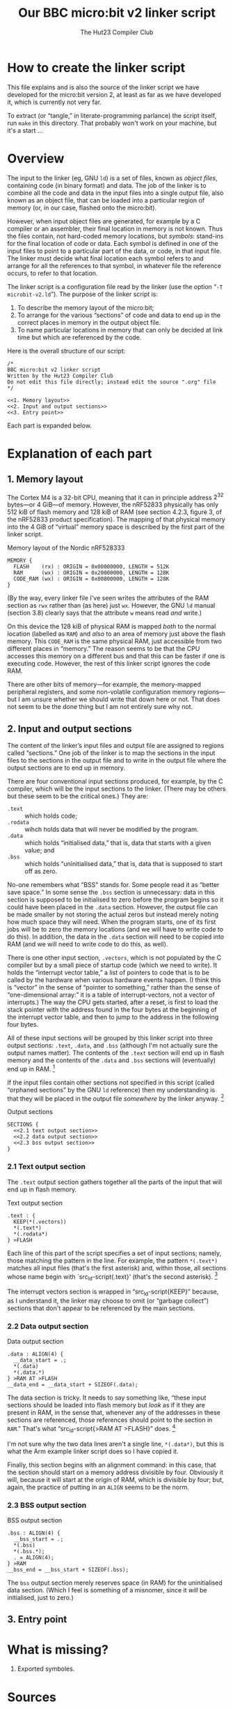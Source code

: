 :PROPERTIES:
:header-args: :noweb no-export :exports code :padline yes
:END:
#+title: Our BBC micro:bit v2 linker script
#+author: The Hut23 Compiler Club
#+options: toc:nil num:nil

* How to create the linker script

This file explains and is also the source of the linker script we have
developed for the micro:bit version 2, at least as far as we have
developed it, which is currently not very far.

To extract (or “tangle,” in literate-programming parlance) the script
itself, run ~make~ in this directory. That probably won't work on your
machine, but it's a start ...


* Overview

The input to the linker (eg, GNU ~ld~) is a set of files, known as
/object files/, containing code (in binary format) and data. The job
of the linker is to combine all the code and data in the input files
into a single output file, also known as an object file, that can be
loaded into a particular region of memory (or, in our case, flashed
onto the micro:bit).

However, when input object files are generated, for example by a C
compiler or an assembler, their final location in memory is not
known. Thus the files contain, not hard-coded memory locations, but
/symbols/: stand-ins for the final location of code or data. Each
symbol is defined in one of the input files to point to a particular
part of the data, or code, in that input file. The linker must decide
what final location each symbol refers to and arrange for all the
references to that symbol, in whatever file the reference occurs, to
refer to that location.

The linker script is a configuration file read by the linker (use the
option “​~-T microbit-v2.ld~​”). The purpose of the linker script is:

1. To describe the memory layout of the micro:bit; 
2. To arrange for the various “sections” of code and data to end up in
   the correct places in memory in the output object file.
3. To name particular locations in memory that can only be decided at
   link time but which are referenced by the code.

Here is the overall structure of our script:

#+ATTR_LATEX: :float nil
#+name: Linker Script
#+begin_src ld-script :tangle ./out/microbit-v2.ld 
  /* 
  BBC micro:bit v2 linker script
  Written by the Hut23 Compiler Club
  Do not edit this file directly; instead edit the source ".org" file 
  ,*/

  <<1. Memory layout>>
  <<2. Input and output sections>>
  <<3. Entry point>>
#+end_src

Each part is expanded below.


* Explanation of each part

** 1. Memory layout 

The Cortex M4 is a 32-bit CPU, meaning that it can in principle
address \(2^{32}\) bytes---or 4 GiB---of memory. However, the nRF52833
physically has only 512 kiB of flash memory and 128 kiB of RAM (see
section 4.2.3, figure 3, of the nRF52833 product specification). The
mapping of that physical memory into the 4 GiB of “virtual” memory
space is described by the first part of the linker script.

#+ATTR_LATEX: :float nil
#+name: 1. Memory layout
#+caption: Memory layout of the Nordic nRF528333
#+begin_src ld-script
MEMORY {
  FLASH    (rx) : ORIGIN = 0x00000000, LENGTH = 512K  
  RAM      (wx) : ORIGIN = 0x20000000, LENGTH = 128K
  CODE_RAM (wx) : ORIGIN = 0x00800000, LENGTH = 128K 
}
#+end_src

(By the way, every linker file I've seen writes the attributes of the
RAM section as ~rwx~ rather than (as here) just ~wx~. However, the GNU
~ld~ manual (section 3.8) clearly says that the attribute ~w~ means
read /and/ write.)

On this device the 128 kiB of physical RAM is mapped /both/ to the
normal location (labelled as ~RAM~) and /also/ to an area of memory
just above the flash memory. This ~CODE_RAM~ is the same physical RAM,
just accessible from two different places in “memory.” The reason
seems to be that the CPU accesses this memory on a different bus and
that this can be faster if one is executing code. However, the rest of
this linker script ignores the code RAM.

There are other bits of memory---for example, the memory-mapped
peripheral registers, and some non-volatile configuration memory
regions---but I am unsure whether we should write that down here or
not. That does not seem to be the done thing but I am not entirely
sure why not.

** 2. Input and output sections

The content of the linker’s input files and output file are assigned
to regions called “sections.” One job of the linker is to map the
sections in the input files to the sections in the output file and to
write in the output file where the output sections are to end up in
memory.

There are four conventional input sections produced, for example, by
the C compiler, which will be the input sections to the linker. (There
may be others but these seem to be the critical ones.) They are:

- ~.text~ :: which holds code;
- ~.rodata~ :: wihch holds data that will never be modified by the
  program.
- ~.data~ :: which holds “initialised data,” that is, data that starts
  with a given value; and
- ~.bss~ :: which holds “uninitialised data,” that is, data that is
  supposed to start off as zero.

No-one remembers what “BSS” stands for. Some people read it as “better
save space.” In some sense the ~.bss~ section is unnecessary: data in
this section is supposed to be initialised to zero before the program
begins so it could have been placed in the ~.data~ section. However,
the output file can be made smaller by not storing the actual zeros
but instead merely noting how much space they will need. When the
program starts, one of its first jobs will be to zero the memory
locations (and we will have to write code to do this). In addition,
the data in the ~.data~ section will need to be copied into RAM
(and we will need to write code to do this, as well).

There is one other input section, ~.vectors~, which is not populated
by the C compiler but by a small piece of startup code (which we need
to write). It holds the “interrupt vector table,” a list of pointers
to code that is to be called by the hardware when various hardware
events happen. (I think this is “vector” in the sense of “pointer to
something,” rather than the sense of “one-dimensional array:” it is a
table of interrupt-vectors, not a vector of interrupts.) The way the
CPU gets started, after a reset, is first to load the stack pointer
with the address found in the four bytes at the beginning of the
interrupt vector table, and then to jump to the address in the
following four bytes.

All of these input sections will be grouped by this linker script into
three output sections: ~.text~, ~.data~, and ~.bss~ (although I'm not
actually sure the output names matter). The contents of the ~.text~
section will end up in flash memory and the contents of the ~.data~
and ~.bss~ sections will (eventually) end up in RAM. [fn:1]

If the input files contain other sections not specified in this script
(called “orphaned sections” by the GNU ~ld~ reference) then my
understanding is that they will be placed in the output file
/somewhere/ by the linker anyway. [fn:3]

#+ATTR_LATEX: :float nil
#+name: 2. Input and output sections
#+caption: Output sections
#+begin_src ld-script
  SECTIONS {
    <<2.1 text output section>>
    <<2.2 data output section>>
    <<2.3 bss output section>>
  }
#+end_src

*** 2.1 Text output section

The ~.text~ output section gathers together all the parts of the input
that will end up in flash memory.

#+ATTR_LATEX: :float nil
#+name: 2.1 text output section
#+caption: Text output section
#+begin_src ld-script 
    .text : {
      KEEP(*(.vectors))
      *(.text*)
      *(.rodata*)
    } >FLASH
#+end_src

Each line of this part of the script specifies a set of input
sections; namely, those matching the pattern in the line. For example,
the pattern src_ld-script{*(.text*)} matches all input files (that's
the first asterisk) and, within those, all sections whose name begin
with `src_ld-script{.text}' (that's the second asterisk). [fn:2]

The interrupt vectors section is wrapped in “src_ld-script{KEEP}”
because, as I understand it, the linker may choose to omit (or
“garbage collect”) sections that don't appear to be referenced by the
main sections.

*** 2.2 Data output section

#+ATTR_LATEX: :float nil
#+name: 2.2 data output section
#+caption: Data output section
#+begin_src ld-script 
    .data : ALIGN(4) {
      __data_start = .;
      *(.data)
      *(.data.*)
    } >RAM AT >FLASH
    __data_end = __data_start + SIZEOF(.data);  
#+end_src

The data section is tricky. It needs to say something like, “these
input sections should be loaded into flash memory but /look/ as if it
they are present in RAM, in the sense that, whenever any of the
addresses in these sections are referenced, those references should
point to the section in ~RAM~.” That's what “src_ld-script{>RAM AT
>FLASH}” does. [fn:4]

I'm not sure why the two data lines aren't a single line,
src_ld-script{*(.data*)}, but this is what the Arm example linker
script does so I have copied it.

Finally, this section begins with an alignment command: in this case,
that the section should start on a memory address divisible by
four. Obviously it will, because it will start at the origin of RAM,
which is divisible by four; but, again, the practice of putting in an
src_ld-script{ALIGN} seems to be the norm. 

*** 2.3 BSS output section

#+ATTR_LATEX: :float nil
#+name: 2.3 bss output section
#+caption: BSS output section
#+begin_src ld-script 
  .bss : ALIGN(4) {
    __bss_start = .;
    *(.bss)
    *(.bss.*);
    . = ALIGN(4);
  } >RAM
  __bss_end = __bss_start + SIZEOF(.bss);
#+end_src

The src_ld-script{bss} output section merely reserves space (in RAM)
for the uninitialised data section. (Which I feel is something of a
misnomer, since it /will/ be initialised, just to zero.)

** 3. Entry point


* What is missing?

1. Exported symboles.
   

* Sources

- I have taken the memory layout from the nRF52833 product
  specification.

- I have referred to both the Arm and Nordic Semiconductor example
  linker scripts (and startup files).

- The [[https://sourceware.org/binutils/docs/ld/index.html][GNU ~ld~ manual]] explains the meanings of the various parts of
  the linker script.


* Footnotes

[fn:1] The example linker script provided by Nordic Semiconductor
breaks out more of the input sections into their own output
sections. I don't know why one chooses one approach over another.

[fn:2] GCC emits multiple text sections when the option
~-ffunction-sections~ is used.

[fn:3] We should probably run ~ld~ with ~--orphan-handling=warn~.

[fn:4] The terminology is as follows. The address of this section at run-time
is called the “virtual memory address” [VMA], whereas the address at
which the section is loaded into memory is called the “load memory
address” [LMA].
